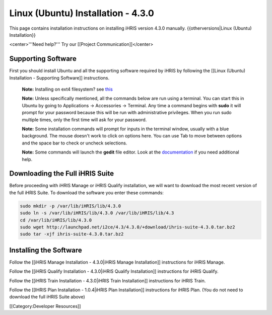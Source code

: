Linux (Ubuntu) Installation - 4.3.0
===================================

This page contains installation instructions on installing iHRIS version 4.3.0 manually.
{{otherversions|Linux (Ubuntu) Installation}}

<center>'''Need help?'''  Try our [[Project Communication]]</center>


Supporting Software
^^^^^^^^^^^^^^^^^^^

First you should install Ubuntu and all the supporting software required by iHRIS by following the [[Linux (Ubuntu) Installation - Supporting Software]] instructions.

 **Note:**  Installing on ext4 filesystem?  see  `this <http://ubuntuforums.org/showthread.php?t=1313834>`_ 

 **Note:**   Unless specifically mentioned, all the commands below are run using a terminal.  You can start this in Ubuntu by going to Applications -> Accessories -> Terminal.  Any time a command begins with **sudo**  it will prompt for your password because this will be run with administrative privileges.  When you run sudo multiple times, only the first time will ask for your password.

 **Note:**   Some installation commands will prompt for inputs in the terminal window, usually with a blue background.  The mouse doesn't work to click on options here.  You can use Tab to move between options and the space bar to check or uncheck selections.

 **Note:**   Some commands will launch the **gedit**  file editor.  Look at the  `documentation <https://help.ubuntu.com/community/gedit>`_  if you need additional help.


Downloading the Full iHRIS Suite
^^^^^^^^^^^^^^^^^^^^^^^^^^^^^^^^
Before proceeding with iHRIS Manage or iHRIS Qualify installation, we will want to download the most recent version of the full iHRIS Suite.  To download the software you enter these commands:


.. code-block:: bash

    sudo mkdir -p /var/lib/iHRIS/lib/4.3.0
    sudo ln -s /var/lib/iHRIS/lib/4.3.0 /var/lib/iHRIS/lib/4.3
    cd /var/lib/iHRIS/lib/4.3.0
    sudo wget http://launchpad.net/i2ce/4.3/4.3.0/+download/ihris-suite-4.3.0.tar.bz2
    sudo tar -xjf ihris-suite-4.3.0.tar.bz2
    



Installing the Software
^^^^^^^^^^^^^^^^^^^^^^^

Follow the [[iHRIS Manage Installation - 4.3.0|iHRIS Manage Installation]] instructions for iHRIS Manage.

Follow the [[iHRIS Qualify Installation - 4.3.0|iHRIS Qualify Installation]] instructions for iHRIS Qualify.

Follow the [[iHRIS Train Installation - 4.3.0|iHRIS Train Installation]] instructions for iHRIS Train.

Follow the [[IHRIS Plan Installation - 1.0.4|iHRIS Plan Installation]] instructions for iHRIS Plan.  (You do not need to download the full iHRIS Suite above)

[[Category:Developer Resources]]

